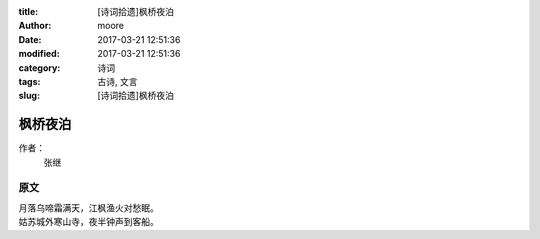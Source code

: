 :title: [诗词拾遗]枫桥夜泊
:author: moore
:date: 2017-03-21 12:51:36
:modified: 2017-03-21 12:51:36
:category: 诗词
:tags: 古诗, 文言
:slug: [诗词拾遗]枫桥夜泊


枫桥夜泊
========

作者：
    张继

原文
----

| 月落乌啼霜满天，江枫渔火对愁眠。
| 姑苏城外寒山寺，夜半钟声到客船。

